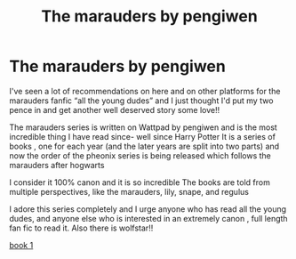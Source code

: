 #+TITLE: The marauders by pengiwen

* The marauders by pengiwen
:PROPERTIES:
:Author: tikitytok
:Score: 2
:DateUnix: 1607731506.0
:DateShort: 2020-Dec-12
:FlairText: Recommendation
:END:
I've seen a lot of recommendations on here and on other platforms for the marauders fanfic “all the young dudes” and I just thought I'd put my two pence in and get another well deserved story some love!!

The marauders series is written on Wattpad by pengiwen and is the most incredible thing I have read since- well since Harry Potter It is a series of books , one for each year (and the later years are split into two parts) and now the order of the pheonix series is being released which follows the marauders after hogwarts

I consider it 100% canon and it is so incredible The books are told from multiple perspectives, like the marauders, lily, snape, and regulus

I adore this series completely and I urge anyone who has read all the young dudes, and anyone else who is interested in an extremely canon , full length fan fic to read it. Also there is wolfstar!!

[[https://my.w.tt/wBigIibT8bb][book 1]]


